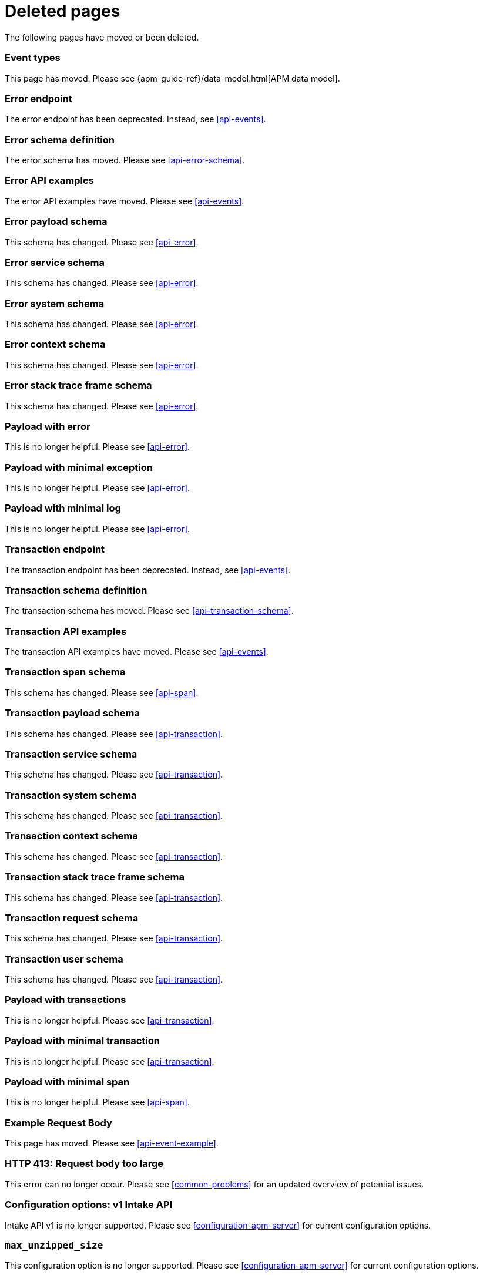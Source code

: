 ["appendix",role="exclude",id="redirects"]
= Deleted pages

The following pages have moved or been deleted.

// Event Types

[role="exclude",id="event-types"]
=== Event types

This page has moved. Please see {apm-guide-ref}/data-model.html[APM data model].

// [role="exclude",id="errors"]
// === Errors

// This page has moved. Please see {apm-overview-ref-v}/errors.html[Errors].

// [role="exclude",id="transactions"]
// === Transactions

// This page has moved. Please see {apm-overview-ref-v}/transactions.html[Transactions].

// [role="exclude",id="transactions-spans"]
// === Spans

// This page has moved. Please see {apm-overview-ref-v}/transaction-spans.html[Spans].

// Error API

[role="exclude",id="error-endpoint"]
=== Error endpoint

The error endpoint has been deprecated. Instead, see <<api-events>>.

[role="exclude",id="error-schema-definition"]
=== Error schema definition

The error schema has moved. Please see <<api-error-schema>>.

[role="exclude",id="error-api-examples"]
=== Error API examples

The error API examples have moved. Please see <<api-events>>.

[role="exclude",id="error-payload-schema"]
=== Error payload schema

This schema has changed. Please see <<api-error>>.

[role="exclude",id="error-service-schema"]
=== Error service schema

This schema has changed. Please see <<api-error>>.

[role="exclude",id="error-system-schema"]
=== Error system schema

This schema has changed. Please see <<api-error>>.

[role="exclude",id="error-context-schema"]
=== Error context schema

This schema has changed. Please see <<api-error>>.

[role="exclude",id="error-stacktraceframe-schema"]
=== Error stack trace frame schema

This schema has changed. Please see <<api-error>>.

[role="exclude",id="payload-with-error"]
=== Payload with error

This is no longer helpful. Please see <<api-error>>.

[role="exclude",id="payload-with-minimal-exception"]
=== Payload with minimal exception

This is no longer helpful. Please see <<api-error>>.

[role="exclude",id="payload-with-minimal-log"]
=== Payload with minimal log

This is no longer helpful. Please see <<api-error>>.

// Transaction API

[role="exclude",id="transaction-endpoint"]
=== Transaction endpoint

The transaction endpoint has been deprecated. Instead, see <<api-events>>.

[role="exclude",id="transaction-schema-definition"]
=== Transaction schema definition

The transaction schema has moved. Please see <<api-transaction-schema>>.

[role="exclude",id="transaction-api-examples"]
=== Transaction API examples

The transaction API examples have moved. Please see <<api-events>>.

[role="exclude",id="transaction-span-schema"]
=== Transaction span schema

This schema has changed. Please see <<api-span>>.

[role="exclude",id="transaction-payload-schema"]
=== Transaction payload schema

This schema has changed. Please see <<api-transaction>>.

[role="exclude",id="transaction-service-schema"]
=== Transaction service schema

This schema has changed. Please see <<api-transaction>>.

[role="exclude",id="transaction-system-schema"]
=== Transaction system schema

This schema has changed. Please see <<api-transaction>>.

[role="exclude",id="transaction-context-schema"]
=== Transaction context schema

This schema has changed. Please see <<api-transaction>>.

[role="exclude",id="transaction-stacktraceframe-schema"]
=== Transaction stack trace frame schema

This schema has changed. Please see <<api-transaction>>.

[role="exclude",id="transaction-request-schema"]
=== Transaction request schema

This schema has changed. Please see <<api-transaction>>.

[role="exclude",id="transaction-user-schema"]
=== Transaction user schema

This schema has changed. Please see <<api-transaction>>.

[role="exclude",id="payload-with-transactions"]
=== Payload with transactions

This is no longer helpful. Please see <<api-transaction>>.

[role="exclude",id="payload-with-minimal-transaction"]
=== Payload with minimal transaction

This is no longer helpful. Please see <<api-transaction>>.

[role="exclude",id="payload-with-minimal-span"]
=== Payload with minimal span

This is no longer helpful. Please see <<api-span>>.

[role="exclude",id="example-intakev2-events"]
=== Example Request Body

This page has moved. Please see <<api-event-example>>.

// V1 intake API

[role="exclude",id="request-too-large"]
=== HTTP 413: Request body too large

This error can no longer occur. Please see <<common-problems>> for an updated overview of potential issues.

[role="exclude",id="configuration-v1-api"]
=== Configuration options: v1 Intake API

Intake API v1 is no longer supported. Please see <<configuration-apm-server>> for current configuration options.

[role="exclude",id="max_unzipped_size"]
=== `max_unzipped_size`

This configuration option is no longer supported. Please see <<configuration-apm-server>> for current configuration options.

[role="exclude",id="concurrent_requests"]
=== `concurrent_requests`

This configuration option is no longer supported. Please see <<configuration-apm-server>> for current configuration options.

[role="exclude",id="metrics.enabled"]
=== `metrics.enabled`

This configuration option is no longer supported. Please see <<configuration-apm-server>> for current configuration options.

[role="exclude",id="max_request_queue_time"]
=== `max_request_queue_time`

This configuration option is no longer supported. Please see <<configuration-apm-server>> for current configuration options.

[role="exclude",id="configuration-v2-api"]
=== Configuration options: v2 Intake API

This section has moved. Please see <<configuration-apm-server>> for current configuration options.

[role="exclude",id="configuration-rum-v1"]
=== `configuration-rum-v1`

This configuration option is no longer supported. Please see <<configuration-rum>> for current configuration options.

[role="exclude",id="rate_limit_v1"]
=== `rate_limit_v1`

This configuration option is no longer supported. Please see <<configuration-rum>> for current configuration options.

[role="exclude",id="configuration-rum-v2"]
=== `configuration-rum-v2`

This section has moved. Please see <<configuration-rum>> for current configuration options.

[role="exclude",id="configuration-rum-general"]
=== Configuration options: general

This section has moved. Please see <<configuration-rum>> for current configuration options.

[role="exclude",id="use-v1-and-v2"]
=== Tuning APM Server using both v1 and v2 intake API

This section has moved. Please see <<tune-apm-server>> for how to tune APM Server.

// Dashboards

[role="exclude",id="load-dashboards-logstash"]
=== Tuning APM Server using both v1 and v2 intake API

Loading dashboards from APM Server is no longer supported. Please see the {kibana-ref}/xpack-apm.html[{kib} APM UI] documentation.

[role="exclude",id="url-option"]
=== setup.dashboards.url

Loading dashboards from APM Server is no longer supported. Please see the {kibana-ref}/xpack-apm.html[{kib} APM UI] documentation.

[role="exclude",id="file-option"]
=== setup.dashboards.file

Loading dashboards from APM Server is no longer supported. Please see the {kibana-ref}/xpack-apm.html[{kib} APM UI] documentation.

[role="exclude",id="load-kibana-dashboards"]
=== Dashboards

Loading {kib} dashboards from APM Server is no longer supported.
Please use the {kibana-ref}/xpack-apm.html[{kib} APM UI] instead.
As an alternative, a small number of dashboards and visualizations are available in the
https://github.com/elastic/apm-contrib/tree/main/kibana[apm-contrib] repository.

// [role="exclude",id="rum"]
// === Rum

// This section has moved. Please see <<configuration-rum>>.

[role="exclude",id="aws-lambda-arch"]
=== APM Architecture for AWS Lambda

This section has moved. See {apm-lambda-ref}/aws-lambda-arch.html[APM Architecture for AWS Lambda].

[role="exclude",id="aws-lambda-config-options"]
=== Configuration options

This section has moved. See {apm-lambda-ref}/aws-lambda-config-options.html[Configuration options].

[role="exclude",id="aws-lambda-secrets-manager"]
=== Using AWS Secrets Manager to manage APM authentication keys

This section has moved. See {apm-lambda-ref}/aws-lambda-secrets-manager.html[Using AWS Secrets Manager to manage APM authentication keys].

[role="exclude",id="go-compatibility"]
=== Go Agent Compatibility

This page has moved. Please see <<agent-server-compatibility>>.

[role="exclude",id="java-compatibility"]
=== Java Agent Compatibility

This page has moved. Please see <<agent-server-compatibility>>.

[role="exclude",id="dotnet-compatibility"]
=== .NET Agent Compatibility

This page has moved. Please see <<agent-server-compatibility>>.

[role="exclude",id="nodejs-compatibility"]
=== Node.js Agent Compatibility

This page has moved. Please see <<agent-server-compatibility>>.

[role="exclude",id="python-compatibility"]
=== Python Agent Compatibility

This page has moved. Please see <<agent-server-compatibility>>.

[role="exclude",id="ruby-compatibility"]
=== Ruby Agent Compatibility

This page has moved. Please see <<agent-server-compatibility>>.

[role="exclude",id="rum-compatibility"]
=== RUM Agent Compatibility

This page has moved. Please see <<agent-server-compatibility>>.

[role="exclude",id="apm-release-notes"]
=== APM release highlights

This page has moved.
Please see {observability-guide}/whats-new.html[What's new in {observability} {minor-version}].

Please see <<whats-new>>.

[role="exclude",id="whats-new"]
=== What's new in APM {minor-version}

This page has moved.
Please see {observability-guide}/whats-new.html[What's new in {observability} {minor-version}].

[role="exclude",id="troubleshooting"]
=== Troubleshooting

This page has moved.
Please see <<troubleshoot-apm>>.

[role="exclude",id="input-apm"]
=== Configuring

This page has moved.
Please see <<configuring-howto-apm-server>>.
